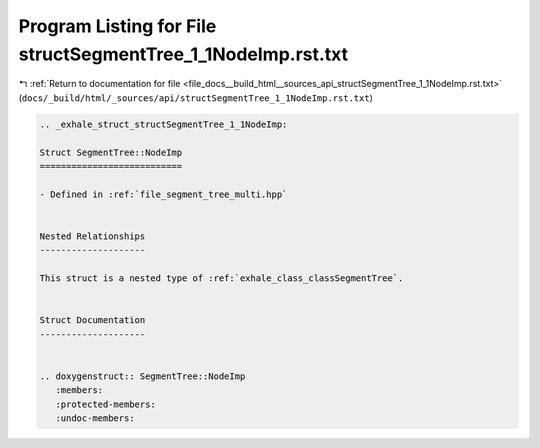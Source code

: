 
.. _program_listing_file_docs__build_html__sources_api_structSegmentTree_1_1NodeImp.rst.txt:

Program Listing for File structSegmentTree_1_1NodeImp.rst.txt
=============================================================

|exhale_lsh| :ref:`Return to documentation for file <file_docs__build_html__sources_api_structSegmentTree_1_1NodeImp.rst.txt>` (``docs/_build/html/_sources/api/structSegmentTree_1_1NodeImp.rst.txt``)

.. |exhale_lsh| unicode:: U+021B0 .. UPWARDS ARROW WITH TIP LEFTWARDS

.. code-block:: cpp

   .. _exhale_struct_structSegmentTree_1_1NodeImp:
   
   Struct SegmentTree::NodeImp
   ===========================
   
   - Defined in :ref:`file_segment_tree_multi.hpp`
   
   
   Nested Relationships
   --------------------
   
   This struct is a nested type of :ref:`exhale_class_classSegmentTree`.
   
   
   Struct Documentation
   --------------------
   
   
   .. doxygenstruct:: SegmentTree::NodeImp
      :members:
      :protected-members:
      :undoc-members:
